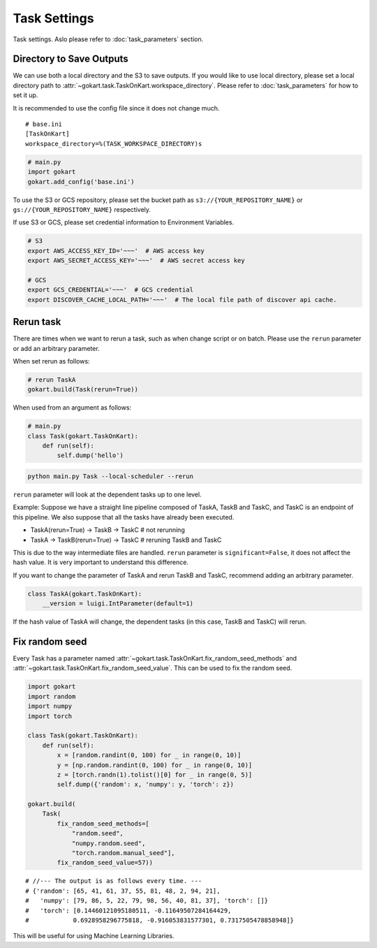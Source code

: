 Task Settings
=============

Task settings. Aslo please refer to :doc:`task_parameters` section.


Directory to Save Outputs
-------------------------

We can use both a local directory and the S3 to save outputs.
If you would like to use local directory, please set a local directory path to :attr:`~gokart.task.TaskOnKart.workspace_directory`. Please refer to :doc:`task_parameters` for how to set it up.

It is recommended to use the config file since it does not change much.

::

    # base.ini
    [TaskOnKart]
    workspace_directory=%(TASK_WORKSPACE_DIRECTORY)s

.. code:: python

    # main.py
    import gokart
    gokart.add_config('base.ini')


To use the S3 or GCS repository, please set the bucket path as ``s3://{YOUR_REPOSITORY_NAME}`` or ``gs://{YOUR_REPOSITORY_NAME}`` respectively.

If use S3 or GCS, please set credential information to Environment Variables.

.. code:: sh

    # S3
    export AWS_ACCESS_KEY_ID='~~~'  # AWS access key
    export AWS_SECRET_ACCESS_KEY='~~~'  # AWS secret access key

    # GCS
    export GCS_CREDENTIAL='~~~'  # GCS credential
    export DISCOVER_CACHE_LOCAL_PATH='~~~'  # The local file path of discover api cache.


Rerun task
----------

There are times when we want to rerun a task, such as when change script or on batch. Please use the ``rerun`` parameter or add an arbitrary parameter.


When set rerun as follows:

.. code:: python

    # rerun TaskA
    gokart.build(Task(rerun=True))


When used from an argument as follows:

.. code:: python

    # main.py
    class Task(gokart.TaskOnKart):
        def run(self):
            self.dump('hello')

.. code:: sh

    python main.py Task --local-scheduler --rerun


``rerun`` parameter will look at the dependent tasks up to one level.

Example: Suppose we have a straight line pipeline composed of TaskA, TaskB and TaskC,  and TaskC is an endpoint of this pipeline. We also suppose that all the tasks have already been executed.

- TaskA(rerun=True)  ->  TaskB  ->  TaskC    # not rerunning
- TaskA  ->  TaskB(rerun=True)  ->  TaskC    # reruning TaskB and TaskC

This is due to the way intermediate files are handled. ``rerun`` parameter is ``significant=False``, it does not affect the hash value. It is very important to understand this difference.


If you want to change the parameter of TaskA and rerun TaskB and TaskC, recommend adding an arbitrary parameter.

.. code:: python

    class TaskA(gokart.TaskOnKart):
        __version = luigi.IntParameter(default=1)

If the hash value of TaskA will change, the dependent tasks (in this case, TaskB and TaskC) will rerun.


Fix random seed
---------------

Every Task has a parameter named :attr:`~gokart.task.TaskOnKart.fix_random_seed_methods` and :attr:`~gokart.task.TaskOnKart.fix_random_seed_value`. This can be used to fix the random seed.


.. code:: python

    import gokart
    import random
    import numpy
    import torch

    class Task(gokart.TaskOnKart):
        def run(self):
            x = [random.randint(0, 100) for _ in range(0, 10)]
            y = [np.random.randint(0, 100) for _ in range(0, 10)]
            z = [torch.randn(1).tolist()[0] for _ in range(0, 5)]
            self.dump({'random': x, 'numpy': y, 'torch': z})

    gokart.build(
        Task(
            fix_random_seed_methods=[
                "random.seed",
                "numpy.random.seed",
                "torch.random.manual_seed"],
            fix_random_seed_value=57))

::

    # //--- The output is as follows every time. ---
    # {'random': [65, 41, 61, 37, 55, 81, 48, 2, 94, 21],
    #   'numpy': [79, 86, 5, 22, 79, 98, 56, 40, 81, 37], 'torch': []}
    #   'torch': [0.14460121095180511, -0.11649507284164429,
    #            0.6928958296775818, -0.916053831577301, 0.7317505478858948]}

This will be useful for using Machine Learning Libraries.
